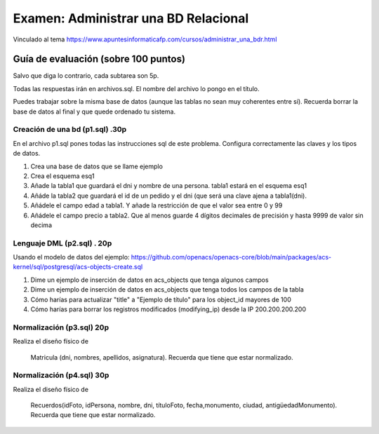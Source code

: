 ==============================
Examen: Administrar una BD Relacional
==============================

Vinculado al tema https://www.apuntesinformaticafp.com/cursos/administrar_una_bdr.html

Guía de evaluación (sobre 100 puntos)
=======================================

Salvo que diga lo contrario, cada subtarea son 5p. 

Todas las respuestas irán en archivos.sql. El nombre del archivo lo pongo en el título.

Puedes trabajar sobre la misma base de datos (aunque las tablas no sean muy coherentes entre sí). Recuerda borrar la base de datos al final y que quede ordenado tu sistema.


Creación de una bd (p1.sql) .30p
----------------------------------

En el archivo p1.sql pones todas las instrucciones sql de este problema. Configura correctamente las claves y los tipos de datos.

#. Crea una base de datos que se llame ejemplo
#. Crea el esquema esq1
#. Añade la tabla1 que guardará el dni y nombre de una persona. tabla1 estará en el esquema esq1
#. Añáde la tabla2 que guardará el id de un pedido y el dni (que será una clave ajena a tabla1(dni). 
#. Añádele el campo edad a tabla1. Y añade la restricción de que el valor sea entre 0 y 99
#. Añádele el campo precio a tabla2. Que al menos guarde 4 dígitos decimales de precisión y hasta 9999 de valor sin decima

Lenguaje DML (p2.sql) . 20p
---------------------------

Usando el modelo de datos del ejemplo: https://github.com/openacs/openacs-core/blob/main/packages/acs-kernel/sql/postgresql/acs-objects-create.sql

#. Dime un ejemplo de inserción de datos en acs_objects que tenga algunos campos
#. Dime un ejemplo de inserción de datos en acs_objects que tenga todos los campos de la tabla
#. Cómo harías para actualizar "title" a "Ejemplo de título" para los object_id mayores de 100
#. Cómo harías para borrar los registros modificados (modifying_ip) desde la IP 200.200.200.200

Normalización (p3.sql) 20p
--------------------------

Realiza el diseño físico de

   Matricula (dni, nombres, apellidos, asignatura). Recuerda que tiene que estar normalizado.

Normalización (p4.sql) 30p
--------------------------

Realiza el diseño físico de

  Recuerdos(idFoto, idPersona, nombre, dni, títuloFoto, fecha,monumento, ciudad, antigüedadMonumento). Recuerda que tiene que estar normalizado.
